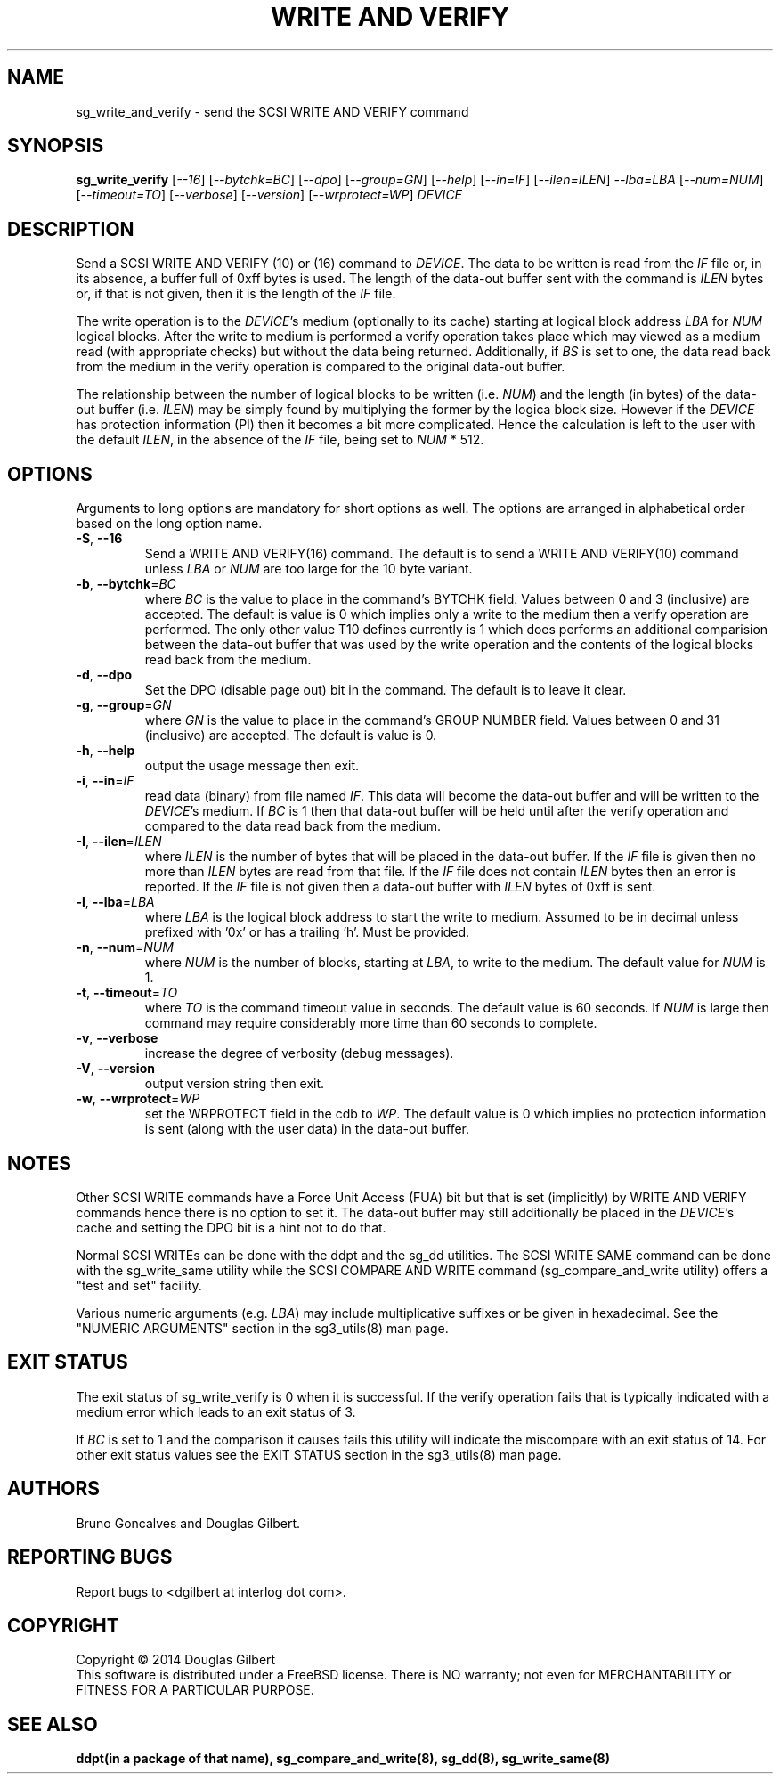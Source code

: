 .TH "WRITE AND VERIFY" "8" "July 2014" "sg3_utils\-1.40" SG3_UTILS
.SH NAME
sg_write_and_verify \- send the SCSI WRITE AND VERIFY command
.SH SYNOPSIS
.B sg_write_verify
[\fI\-\-16\fR] [\fI\-\-bytchk=BC\fR] [\fI\-\-dpo\fR] [\fI\-\-group=GN\fR]
[\fI\-\-help\fR] [\fI\-\-in=IF\fR] [\fI\-\-ilen=ILEN\fR] \fI\-\-lba=LBA\fR
[\fI\-\-num=NUM\fR] [\fI\-\-timeout=TO\fR] [\fI\-\-verbose\fR]
[\fI\-\-version\fR] [\fI\-\-wrprotect=WP\fR] \fIDEVICE\fR
.SH DESCRIPTION
.\" Add any additional description here
Send a SCSI WRITE AND VERIFY (10) or (16) command to \fIDEVICE\fR. The
data to be written is read from the \fIIF\fR file or, in its absence, a
buffer full of 0xff bytes is used. The length of the data\-out buffer sent
with the command is \fIILEN\fR bytes or, if that is not given, then it is
the length of the \fIIF\fR file.
.PP
The write operation is to the \fIDEVICE\fR's medium (optionally to its cache)
starting at logical block address \fILBA\fR for \fINUM\fR logical blocks.
After the write to medium is performed a verify operation takes place which
may viewed as a medium read (with appropriate checks) but without the data
being returned. Additionally, if \fIBS\fR is set to one, the data read back
from the medium in the verify operation is compared to the original data\-out
buffer.
.PP
The relationship between the number of logical blocks to be written (i.e.
\fINUM\fR) and the length (in bytes) of the data\-out buffer (i.e.
\fIILEN\fR) may be simply found by multiplying the former by the logica
block size. However if the \fIDEVICE\fR has protection information (PI)
then it becomes a bit more complicated. Hence the calculation is left to
the user with the default \fIILEN\fR, in the absence of the \fIIF\fR file,
being set to \fINUM\fR * 512.
.SH OPTIONS
Arguments to long options are mandatory for short options as well.
The options are arranged in alphabetical order based on the long option name.
.TP
\fB\-S\fR, \fB\-\-16\fR
Send a WRITE AND VERIFY(16) command. The default is to send a WRITE AND
VERIFY(10) command unless \fILBA\fR or \fINUM\fR are too large for the
10 byte variant.
.TP
\fB\-b\fR, \fB\-\-bytchk\fR=\fIBC\fR
where \fIBC\fR is the value to place in the command's BYTCHK field. Values
between 0 and 3 (inclusive) are accepted. The default is value is 0 which
implies only a write to the medium then a verify operation are performed. The
only other value T10 defines currently is 1 which does performs an additional
comparision between the data\-out buffer that was used by the write operation
and the contents of the logical blocks read back from the medium.
.TP
\fB\-d\fR, \fB\-\-dpo\fR
Set the DPO (disable page out) bit in the command. The default is to leave
it clear.
.TP
\fB\-g\fR, \fB\-\-group\fR=\fIGN\fR
where \fIGN\fR is the value to place in the command's GROUP NUMBER field.
Values between 0 and 31 (inclusive) are accepted. The default is value is 0.
.TP
\fB\-h\fR, \fB\-\-help\fR
output the usage message then exit.
.TP
\fB\-i\fR, \fB\-\-in\fR=\fIIF\fR
read data (binary) from file named \fIIF\fR. This data will become the
data\-out buffer and will be written to the \fIDEVICE\fR's medium. If
\fIBC\fR is 1 then that data\-out buffer will be held until after the
verify operation and compared to the data read back from the medium.
.TP
\fB\-I\fR, \fB\-\-ilen\fR=\fIILEN\fR
where \fIILEN\fR is the number of bytes that will be placed in the data\-out
buffer. If the \fIIF\fR file is given then no more than \fIILEN\fR bytes
are read from that file. If the \fIIF\fR file does not contain \fIILEN\fR
bytes then an error is reported. If the  \fIIF\fR file is not given then
a data\-out buffer with \fIILEN\fR bytes of 0xff is sent.
.TP
\fB\-l\fR, \fB\-\-lba\fR=\fILBA\fR
where \fILBA\fR is the logical block address to start the write to medium.
Assumed to be in decimal unless prefixed with '0x' or has a trailing 'h'.
Must be provided.
.TP
\fB\-n\fR, \fB\-\-num\fR=\fINUM\fR
where \fINUM\fR is the number of blocks, starting at \fILBA\fR, to write
to the medium. The default value for \fINUM\fR is 1.
.TP
\fB\-t\fR, \fB\-\-timeout\fR=\fITO\fR
where \fITO\fR is the command timeout value in seconds. The default value is
60 seconds. If \fINUM\fR is large then command may require considerably more
time than 60 seconds to complete.
.TP
\fB\-v\fR, \fB\-\-verbose\fR
increase the degree of verbosity (debug messages).
.TP
\fB\-V\fR, \fB\-\-version\fR
output version string then exit.
.TP
\fB\-w\fR, \fB\-\-wrprotect\fR=\fIWP\fR
set the WRPROTECT field in the cdb to \fIWP\fR. The default value is 0 which
implies no protection information is sent (along with the user data) in the
data\-out buffer.
.SH NOTES
Other SCSI WRITE commands have a Force Unit Access (FUA) bit but that is
set (implicitly) by WRITE AND VERIFY commands hence there is no option to set
it. The data\-out buffer may still additionally be placed in the
\fIDEVICE\fR's cache and setting the DPO bit is a hint not to do that.
.PP
Normal SCSI WRITEs can be done with the ddpt and the sg_dd utilities. The
SCSI WRITE SAME command can be done with the sg_write_same utility while
the SCSI COMPARE AND WRITE command (sg_compare_and_write utility) offers
a "test and set" facility.
.PP
Various numeric arguments (e.g. \fILBA\fR) may include multiplicative
suffixes or be given in hexadecimal. See the "NUMERIC ARGUMENTS" section
in the sg3_utils(8) man page.
.SH EXIT STATUS
The exit status of sg_write_verify is 0 when it is successful. If the verify
operation fails that is typically indicated with a medium error which leads
to an exit status of 3.
.PP
If \fIBC\fR is set to 1 and the comparison it causes fails this utility will
indicate the miscompare with an exit status of 14. For other exit status
values see the EXIT STATUS section in the sg3_utils(8) man page.
.SH AUTHORS
Bruno Goncalves and Douglas Gilbert.
.SH "REPORTING BUGS"
Report bugs to <dgilbert at interlog dot com>.
.SH COPYRIGHT
Copyright \(co 2014 Douglas Gilbert
.br
This software is distributed under a FreeBSD license. There is NO
warranty; not even for MERCHANTABILITY or FITNESS FOR A PARTICULAR PURPOSE.
.SH "SEE ALSO"
.B ddpt(in a package of that name), sg_compare_and_write(8), sg_dd(8),
.B sg_write_same(8)
